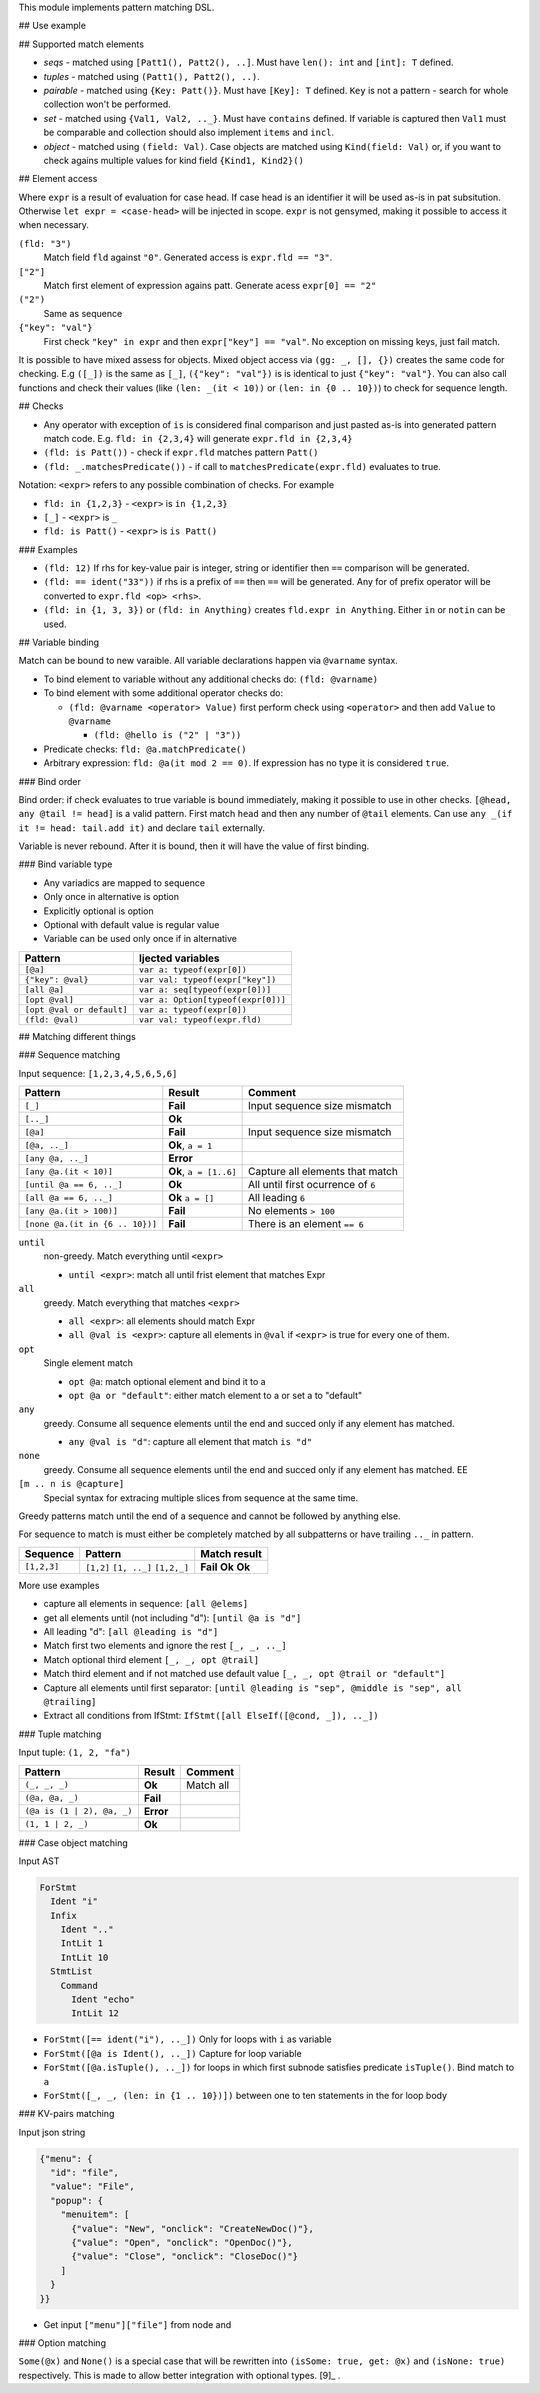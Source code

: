.. raw:: html
  <blockquote><p>
  "you can probably make a macro for that" -- Rika, 22-09-2020 10:41:51
  </p></blockquote>

This module implements pattern matching DSL.

## Use example


.. code:: nim
    case [(1, 3), (3, 4)]:
      of [(1, _), _]: 1
      else: 999

## Supported match elements

- *seqs* - matched using ``[Patt1(), Patt2(), ..]``. Must have
  ``len(): int`` and ``[int]: T`` defined.
- *tuples* - matched using ``(Patt1(), Patt2(), ..)``.
- *pairable* - matched using ``{Key: Patt()}``. Must have ``[Key]: T``
  defined. ``Key`` is not a pattern - search for whole collection
  won't be performed.
- *set* - matched using ``{Val1, Val2, .._}``. Must have ``contains``
  defined. If variable is captured then ``Val1`` must be comparable
  and collection should also implement ``items`` and ``incl``.
- *object* - matched using ``(field: Val)``. Case objects are matched
  using ``Kind(field: Val)`` or, if you want to check agains multiple
  values for kind field ``{Kind1, Kind2}()``

## Element access

Where ``expr`` is a result of evaluation for case head. If case head is
an identifier it will be used as-is in pat subsitution. Otherwise ``let expr = <case-head>`` will be injected in scope. ``expr`` is not gensymed,
making it possible to access it when necessary.

``(fld: "3")``
    Match field ``fld`` against ``"0"``. Generated access is
    ``expr.fld == "3"``.

``["2"]``
    Match first element of expression agains patt. Generate
    acess ``expr[0] == "2"``

``("2")``
    Same as sequence

``{"key": "val"}``
    First check ``"key" in expr`` and then
    ``expr["key"] == "val"``. No exception on missing keys, just fail
    match.

It is possible to have mixed assess for objects. Mixed object access
via ``(gg: _, [], {})`` creates the same code for checking. E.g ``([_])``
is the same as ``[_]``, ``({"key": "val"})`` is is identical to just
``{"key": "val"}``. You can also call functions and check their values
(like ``(len: _(it < 10))`` or ``(len: in {0 .. 10})``) to check for
sequence length.

## Checks

- Any operator with exception of ``is`` is considered final comparison
  and just pasted as-is into generated pattern match code. E.g. ``fld: in {2,3,4}`` will generate ``expr.fld in {2,3,4}``

- ``(fld: is Patt())`` - check if ``expr.fld`` matches pattern ``Patt()``

- ``(fld: _.matchesPredicate())`` - if call to
  ``matchesPredicate(expr.fld)`` evaluates to true.

Notation: ``<expr>`` refers to any possible combination of checks. For
example

- ``fld: in {1,2,3}`` - ``<expr>`` is ``in {1,2,3}``

- ``[_]`` - ``<expr>`` is ``_``

- ``fld: is Patt()`` - ``<expr>`` is ``is Patt()``

### Examples

- ``(fld: 12)`` If rhs for key-value pair is integer, string or
  identifier then ``==`` comparison will be generated.

- ``(fld: == ident("33"))`` if rhs is a prefix of ``==`` then ``==`` will
  be generated. Any for of prefix operator will be converted to
  ``expr.fld <op> <rhs>``.

- ``(fld: in {1, 3, 3})`` or ``(fld: in Anything)`` creates ``fld.expr in Anything``. Either ``in`` or ``notin`` can be used.

## Variable binding

Match can be bound to new varaible. All variable declarations happen
via ``@varname`` syntax.

- To bind element to variable without any additional checks do: ``(fld: @varname)``

- To bind element with some additional operator checks do:

  - ``(fld: @varname <operator> Value)`` first perform check using
    ``<operator>`` and then add ``Value`` to ``@varname``

    - ``(fld: @hello is ("2" | "3"))``

- Predicate checks: ``fld: @a.matchPredicate()``

- Arbitrary expression: ``fld: @a(it mod 2 == 0)``. If expression has no
  type it is considered ``true``.

### Bind order

Bind order: if check evaluates to true variable is bound immediately,
making it possible to use in other checks. ``[@head, any @tail != head]`` is a valid pattern. First match ``head`` and then any number of
``@tail`` elements. Can use ``any _(if it != head: tail.add it)`` and
declare ``tail`` externally.

Variable is never rebound. After it is bound, then it will have the
value of first binding.

### Bind variable type

- Any variadics are mapped to sequence

- Only once in alternative is option

- Explicitly optional is option

- Optional with default value is regular value

- Variable can be used only once if in alternative


========================== =====================================
 Pattern                     Ijected variables
========================== =====================================
 ``[@a]``                    ``var a: typeof(expr[0])``
 ``{"key": @val}``           ``var val: typeof(expr["key"])``
 ``[all @a]``                ``var a: seq[typeof(expr[0])]``
 ``[opt @val]``              ``var a: Option[typeof(expr[0])]``
 ``[opt @val or default]``   ``var a: typeof(expr[0])``
 ``(fld: @val)``             ``var val: typeof(expr.fld)``
========================== =====================================

## Matching different things

### Sequence matching

Input sequence: ``[1,2,3,4,5,6,5,6]``

================================= ======================== ====================================
 Pattern                           Result                   Comment
================================= ======================== ====================================
 ``[_]``                           **Fail**                 Input sequence size mismatch
 ``[.._]``                         **Ok**
 ``[@a]``                          **Fail**                 Input sequence size mismatch
 ``[@a, .._]``                     **Ok**, ``a = 1``
 ``[any @a, .._]``                 **Error**
 ``[any @a.(it < 10)]``            **Ok**, ``a = [1..6]``   Capture all elements that match
 ``[until @a == 6, .._]``          **Ok**                   All until first ocurrence of ``6``
 ``[all @a == 6, .._]``            **Ok** ``a = []``        All leading ``6``
 ``[any @a.(it > 100)]``           **Fail**                 No elements ``> 100``
 ``[none @a.(it in {6 .. 10})]``   **Fail**                 There is an element ``== 6``
================================= ======================== ====================================

``until``
    non-greedy. Match everything until ``<expr>``

    - ``until <expr>``: match all until frist element that matches Expr

``all``
    greedy. Match everything that matches ``<expr>``

    - ``all <expr>``: all elements should match Expr

    - ``all @val is <expr>``: capture all elements in ``@val`` if ``<expr>``
      is true for every one of them.
``opt``
    Single element match

    - ``opt @a``: match optional element and bind it to a

    - ``opt @a or "default"``: either match element to a or set a to
      "default"
``any``
    greedy. Consume all sequence elements until the end and
    succed only if any element has matched.

    - ``any @val is "d"``: capture all element that match ``is "d"``

``none``
    greedy. Consume all sequence elements until the end and
    succed only if any element has matched. EE

``[m .. n is @capture]``
    Special syntax for extracing multiple slices from sequence at the
    same time.

Greedy patterns match until the end of a sequence and cannot be
followed by anything else.

For sequence to match is must either be completely matched by all
subpatterns or have trailing ``.._`` in pattern.

============= ============== ==============
 Sequence      Pattern        Match result
============= ============== ==============
 ``[1,2,3]``   ``[1,2]``      **Fail**
               ``[1, .._]``   **Ok**
               ``[1,2,_]``    **Ok**
============= ============== ==============

More use examples

- capture all elements in sequence: ``[all @elems]``
- get all elements until (not including "d"): ``[until @a is "d"]``
- All leading "d": ``[all @leading is "d"]``
- Match first two elements and ignore the rest ``[_, _, .._]``
- Match optional third element ``[_, _, opt @trail]``
- Match third element and if not matched use default value ``[_, _,
  opt @trail or "default"]``
- Capture all elements until first separator: ``[until @leading is
  "sep", @middle is "sep", all @trailing]``
- Extract all conditions from IfStmt: ``IfStmt([all ElseIf([@cond,
  _]), .._])``

### Tuple matching

Input tuple: ``(1, 2, "fa")``

============================ ========== ============
 Pattern                      Result      Comment
============================ ========== ============
 ``(_, _, _)``                **Ok**      Match all
 ``(@a, @a, _)``              **Fail**
 ``(@a is (1 | 2), @a, _)``   **Error**
 ``(1, 1 | 2, _)``            **Ok**
============================ ========== ============

### Case object matching

Input AST

.. code:: nim

    ForStmt
      Ident "i"
      Infix
        Ident ".."
        IntLit 1
        IntLit 10
      StmtList
        Command
          Ident "echo"
          IntLit 12

- ``ForStmt([== ident("i"), .._])`` Only for loops with ``i`` as
  variable
- ``ForStmt([@a is Ident(), .._])`` Capture for loop variable
- ``ForStmt([@a.isTuple(), .._])`` for loops in which first subnode
  satisfies predicate ``isTuple()``. Bind match to ``a``
- ``ForStmt([_, _, (len: in {1 .. 10})])`` between one to ten
  statements in the for loop body

### KV-pairs matching

Input json string

.. code:: json

    {"menu": {
      "id": "file",
      "value": "File",
      "popup": {
        "menuitem": [
          {"value": "New", "onclick": "CreateNewDoc()"},
          {"value": "Open", "onclick": "OpenDoc()"},
          {"value": "Close", "onclick": "CloseDoc()"}
        ]
      }
    }}

- Get input ``["menu"]["file"]`` from node and

  .. code:: nim
      case inj:
        of {"menu" : {"file": @file is JString()}}:
          # ...
        else:
          raiseAssert("Expected [menu][file] as string, but found " & $inj)

### Option matching

``Some(@x)`` and ``None()`` is a special case that will be rewritten into
``(isSome: true, get: @x)`` and ``(isNone: true)`` respectively. This is
made to allow better integration with optional types.  [9]_ .

